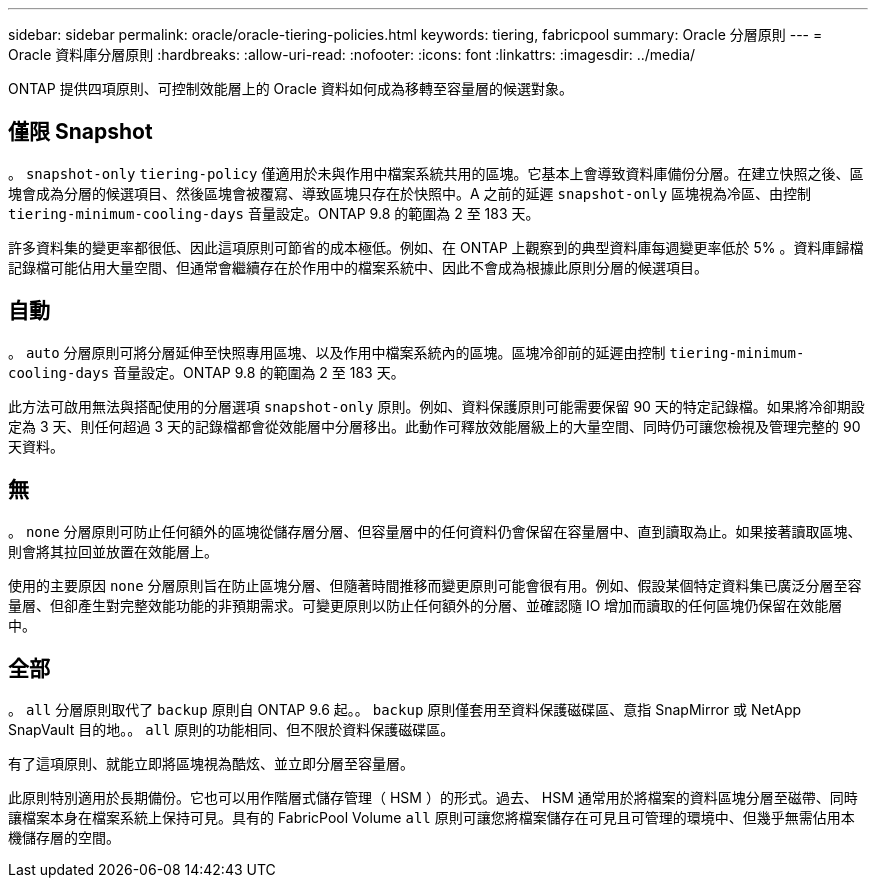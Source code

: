 ---
sidebar: sidebar 
permalink: oracle/oracle-tiering-policies.html 
keywords: tiering, fabricpool 
summary: Oracle 分層原則 
---
= Oracle 資料庫分層原則
:hardbreaks:
:allow-uri-read: 
:nofooter: 
:icons: font
:linkattrs: 
:imagesdir: ../media/


[role="lead"]
ONTAP 提供四項原則、可控制效能層上的 Oracle 資料如何成為移轉至容量層的候選對象。



== 僅限 Snapshot

。 `snapshot-only` `tiering-policy` 僅適用於未與作用中檔案系統共用的區塊。它基本上會導致資料庫備份分層。在建立快照之後、區塊會成為分層的候選項目、然後區塊會被覆寫、導致區塊只存在於快照中。A 之前的延遲 `snapshot-only` 區塊視為冷區、由控制 `tiering-minimum-cooling-days` 音量設定。ONTAP 9.8 的範圍為 2 至 183 天。

許多資料集的變更率都很低、因此這項原則可節省的成本極低。例如、在 ONTAP 上觀察到的典型資料庫每週變更率低於 5% 。資料庫歸檔記錄檔可能佔用大量空間、但通常會繼續存在於作用中的檔案系統中、因此不會成為根據此原則分層的候選項目。



== 自動

。 `auto` 分層原則可將分層延伸至快照專用區塊、以及作用中檔案系統內的區塊。區塊冷卻前的延遲由控制 `tiering-minimum-cooling-days` 音量設定。ONTAP 9.8 的範圍為 2 至 183 天。

此方法可啟用無法與搭配使用的分層選項 `snapshot-only` 原則。例如、資料保護原則可能需要保留 90 天的特定記錄檔。如果將冷卻期設定為 3 天、則任何超過 3 天的記錄檔都會從效能層中分層移出。此動作可釋放效能層級上的大量空間、同時仍可讓您檢視及管理完整的 90 天資料。



== 無

。 `none` 分層原則可防止任何額外的區塊從儲存層分層、但容量層中的任何資料仍會保留在容量層中、直到讀取為止。如果接著讀取區塊、則會將其拉回並放置在效能層上。

使用的主要原因 `none` 分層原則旨在防止區塊分層、但隨著時間推移而變更原則可能會很有用。例如、假設某個特定資料集已廣泛分層至容量層、但卻產生對完整效能功能的非預期需求。可變更原則以防止任何額外的分層、並確認隨 IO 增加而讀取的任何區塊仍保留在效能層中。



== 全部

。 `all` 分層原則取代了 `backup` 原則自 ONTAP 9.6 起。。 `backup` 原則僅套用至資料保護磁碟區、意指 SnapMirror 或 NetApp SnapVault 目的地。。 `all` 原則的功能相同、但不限於資料保護磁碟區。

有了這項原則、就能立即將區塊視為酷炫、並立即分層至容量層。

此原則特別適用於長期備份。它也可以用作階層式儲存管理（ HSM ）的形式。過去、 HSM 通常用於將檔案的資料區塊分層至磁帶、同時讓檔案本身在檔案系統上保持可見。具有的 FabricPool Volume `all` 原則可讓您將檔案儲存在可見且可管理的環境中、但幾乎無需佔用本機儲存層的空間。
